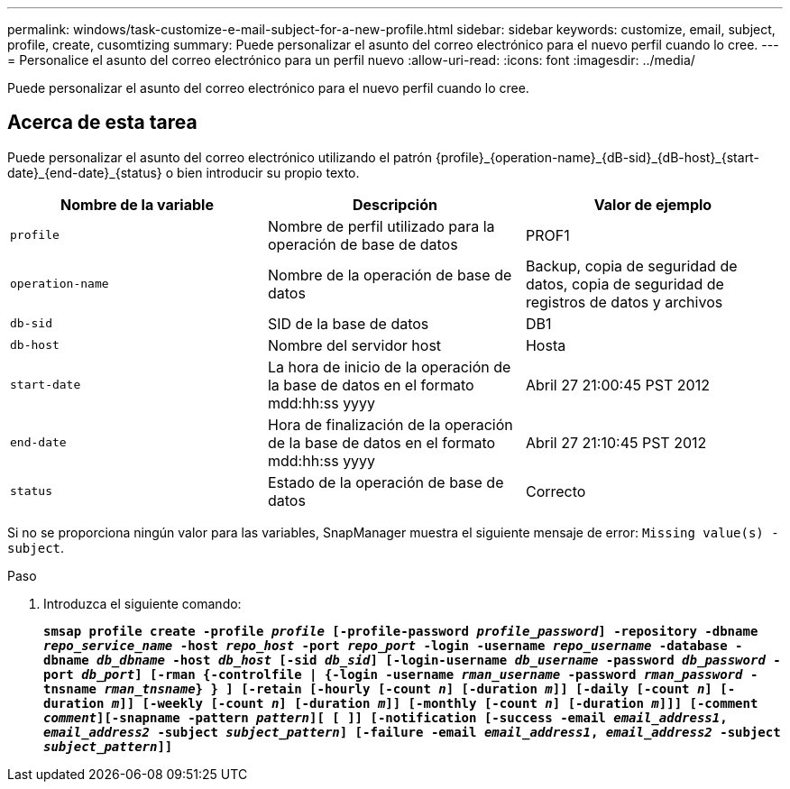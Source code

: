 ---
permalink: windows/task-customize-e-mail-subject-for-a-new-profile.html 
sidebar: sidebar 
keywords: customize, email, subject, profile, create, cusomtizing 
summary: Puede personalizar el asunto del correo electrónico para el nuevo perfil cuando lo cree. 
---
= Personalice el asunto del correo electrónico para un perfil nuevo
:allow-uri-read: 
:icons: font
:imagesdir: ../media/


[role="lead"]
Puede personalizar el asunto del correo electrónico para el nuevo perfil cuando lo cree.



== Acerca de esta tarea

Puede personalizar el asunto del correo electrónico utilizando el patrón \{profile}_\{operation-name}_\{dB-sid}_\{dB-host}_\{start-date}_\{end-date}_\{status} o bien introducir su propio texto.

|===
| Nombre de la variable | Descripción | Valor de ejemplo 


 a| 
`profile`
 a| 
Nombre de perfil utilizado para la operación de base de datos
 a| 
PROF1



 a| 
`operation-name`
 a| 
Nombre de la operación de base de datos
 a| 
Backup, copia de seguridad de datos, copia de seguridad de registros de datos y archivos



 a| 
`db-sid`
 a| 
SID de la base de datos
 a| 
DB1



 a| 
`db-host`
 a| 
Nombre del servidor host
 a| 
Hosta



 a| 
`start-date`
 a| 
La hora de inicio de la operación de la base de datos en el formato mdd:hh:ss yyyy
 a| 
Abril 27 21:00:45 PST 2012



 a| 
`end-date`
 a| 
Hora de finalización de la operación de la base de datos en el formato mdd:hh:ss yyyy
 a| 
Abril 27 21:10:45 PST 2012



 a| 
`status`
 a| 
Estado de la operación de base de datos
 a| 
Correcto

|===
Si no se proporciona ningún valor para las variables, SnapManager muestra el siguiente mensaje de error: `Missing value(s) -subject`.

.Paso
. Introduzca el siguiente comando:
+
`*smsap profile create -profile _profile_ [-profile-password _profile_password_] -repository -dbname _repo_service_name_ -host _repo_host_ -port _repo_port_ -login -username _repo_username_ -database -dbname _db_dbname_ -host _db_host_ [-sid _db_sid_] [-login-username _db_username_ -password _db_password_ -port _db_port_] [-rman {-controlfile | {-login -username _rman_username_ -password _rman_password_ -tnsname _rman_tnsname_} } ] [-retain [-hourly [-count _n_] [-duration _m_]] [-daily [-count _n_] [-duration _m_]] [-weekly [-count _n_] [-duration _m_]] [-monthly [-count _n_] [-duration _m_]]] [-comment _comment_][-snapname -pattern _pattern_][ [ ]] [-notification [-success -email _email_address1_, _email_address2_ -subject _subject_pattern_] [-failure -email _email_address1_, _email_address2_ -subject _subject_pattern_]]*`


